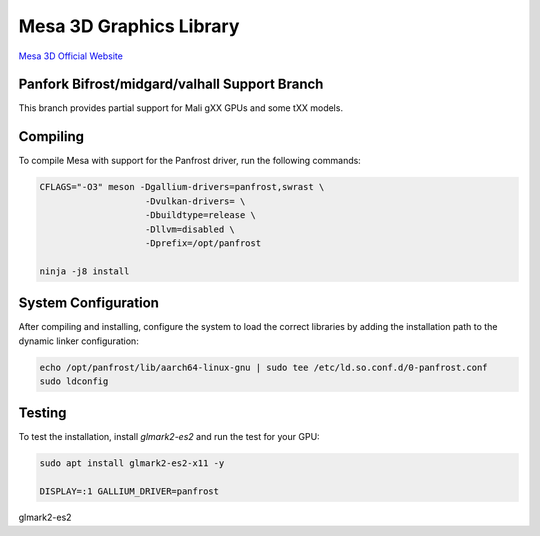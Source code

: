 Mesa 3D Graphics Library
=========================
`Mesa 3D Official Website <https://mesa3d.org>`_

Panfork Bifrost/midgard/valhall Support Branch
------------------------------------
This branch provides partial support for Mali gXX GPUs and some tXX models.

Compiling
---------
To compile Mesa with support for the Panfrost driver, run the following commands:

.. code-block:: bash

    CFLAGS="-O3" meson -Dgallium-drivers=panfrost,swrast \
                        -Dvulkan-drivers= \
                        -Dbuildtype=release \
                        -Dllvm=disabled \
                        -Dprefix=/opt/panfrost

    ninja -j8 install

System Configuration
--------------------
After compiling and installing, configure the system to load the correct libraries by adding the installation path to the dynamic linker configuration:

.. code-block:: bash

    echo /opt/panfrost/lib/aarch64-linux-gnu | sudo tee /etc/ld.so.conf.d/0-panfrost.conf
    sudo ldconfig

Testing
-------
To test the installation, install `glmark2-es2` and run the test for your GPU:

.. code-block:: bash

    sudo apt install glmark2-es2-x11 -y

    DISPLAY=:1 GALLIUM_DRIVER=panfrost
glmark2-es2
